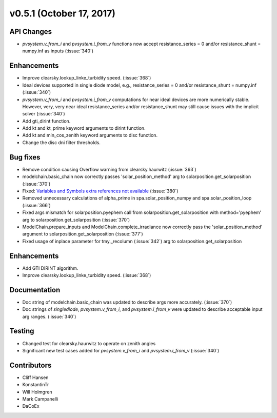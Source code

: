 .. _whatsnew_0510:

v0.5.1 (October 17, 2017)
-------------------------

API Changes
~~~~~~~~~~~
* `pvsystem.v_from_i` and `pvsystem.i_from_v` functions now accept
  resistance_series = 0 and/or resistance_shunt = numpy.inf as inputs
  (:issue:`340`)

Enhancements
~~~~~~~~~~~~
* Improve clearsky.lookup_linke_turbidity speed. (:issue:`368`)
* Ideal devices supported in single diode model, e.g.,
  resistance_series = 0 and/or resistance_shunt = numpy.inf (:issue:`340`)
* `pvsystem.v_from_i` and `pvsystem.i_from_v` computations for near ideal
  devices are more numerically stable. However, very, very near ideal
  resistance_series and/or resistance_shunt may still cause issues with the
  implicit solver (:issue:`340`)
* Add gti_dirint function.
* Add kt and kt_prime keyword arguments to dirint function.
* Add kt and min_cos_zenith keyword arguments to disc function.
* Change the disc dni filter thresholds.

Bug fixes
~~~~~~~~~
* Remove condition causing Overflow warning from clearsky.haurwitz
  (:issue:`363`)
* modelchain.basic_chain now correctly passes 'solar_position_method'
  arg to solarposition.get_solarposition (:issue:`370`)
* Fixed: `Variables and Symbols extra references not available
  <https://github.com/pvlib/pvlib-python/issues/380>`_ (:issue:`380`)
* Removed unnecessary calculations of alpha_prime in spa.solar_position_numpy
  and spa.solar_position_loop (:issue:`366`)
* Fixed args mismatch for solarposition.pyephem call
  from solarposition.get_solarposition with method='pyephem'
  arg to solarposition.get_solarposition (:issue:`370`)
* ModelChain.prepare_inputs and ModelChain.complete_irradiance now
  correctly pass the 'solar_position_method' argument to
  solarposition.get_solarposition (:issue:`377`)
* Fixed usage of inplace parameter for tmy._recolumn (:issue:`342`)
  arg to solarposition.get_solarposition

Enhancements
~~~~~~~~~~~~
* Add GTI DIRINT algorithm.
* Improve clearsky.lookup_linke_turbidity speed. (:issue:`368`)

Documentation
~~~~~~~~~~~~~
* Doc string of modelchain.basic_chain was updated to describe args
  more accurately. (:issue:`370`)
* Doc strings of `singlediode`, `pvsystem.v_from_i`, and `pvsystem.i_from_v`
  were updated to describe acceptable input arg ranges. (:issue:`340`)

Testing
~~~~~~~
* Changed test for clearsky.haurwitz to operate on zenith angles
* Significant new test cases added for `pvsystem.v_from_i` and
  `pvsystem.i_from_v` (:issue:`340`)

Contributors
~~~~~~~~~~~~
* Cliff Hansen
* KonstantinTr
* Will Holmgren
* Mark Campanelli
* DaCoEx
